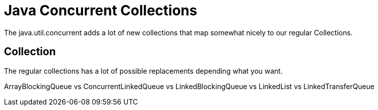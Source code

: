 = Java Concurrent Collections

The java.util.concurrent adds a lot of new collections that map somewhat nicely to our regular Collections.


== Collection

The regular collections has a lot of possible replacements depending what you want.

ArrayBlockingQueue vs ConcurrentLinkedQueue vs LinkedBlockingQueue vs LinkedList vs LinkedTransferQueue